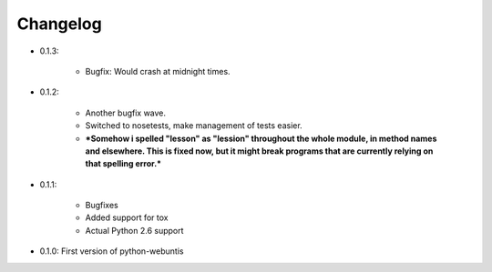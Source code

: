 =========
Changelog
=========

* 0.1.3:

    * Bugfix: Would crash at midnight times.

* 0.1.2:

    * Another bugfix wave.  
     
    * Switched to nosetests, make management of tests
      easier.  
      
    * ***Somehow i spelled "lesson" as "lession" throughout the whole
      module, in method names and elsewhere. This is fixed now, but it might
      break programs that are currently relying on that spelling error.***

* 0.1.1:

    * Bugfixes
      
    * Added support for tox
      
    * Actual Python 2.6 support

* 0.1.0: First version of python-webuntis
